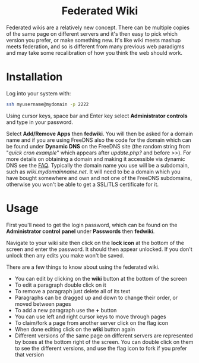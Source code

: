 #+TITLE:
#+AUTHOR: Bob Mottram
#+EMAIL: bob@freedombone.net
#+KEYWORDS: freedombone, fedwiki
#+DESCRIPTION: How to use Federated Wiki
#+OPTIONS: ^:nil toc:nil
#+HTML_HEAD: <link rel="stylesheet" type="text/css" href="freedombone.css" />

#+BEGIN_CENTER
[[file:images/logo.png]]
#+END_CENTER

#+BEGIN_EXPORT html
<center>
<h1>Federated Wiki</h1>
</center>
#+END_EXPORT

Federated wikis are a relatively new concept. There can be multiple copies of the same page on different servers and it's then easy to pick which version you prefer, or make something new. It's like wiki meets mashup meets federation, and so is different from many previous web paradigms and may take some recalibration of how you think the web should work.

* Installation
Log into your system with:

#+begin_src bash
ssh myusername@mydomain -p 2222
#+end_src

Using cursor keys, space bar and Enter key select *Administrator controls* and type in your password.

Select *Add/Remove Apps* then *fedwiki*. You will then be asked for a domain name and if you are using FreeDNS also the code for the domain which can be found under *Dynamic DNS* on the FreeDNS site (the random string from "/quick cron example/" which appears after /update.php?/ and before />>/). For more details on obtaining a domain and making it accessible via dynamic DNS see the [[./faq.html][FAQ]]. Typically the domain name you use will be a subdomain, such as /wiki.mydomainname.net/. It will need to be a domain which you have bought somewhere and own and not one of the FreeDNS subdomains, otherwise you won't be able to get a SSL/TLS certificate for it.


* Usage
First you'll need to get the login password, which can be found on the *Administrator control panel* under *Passwords* then *fedwiki*.

Navigate to your wiki site then click on the *lock icon* at the bottom of the screen and enter the password. It should then appear unlocked. If you don't unlock then any edits you make won't be saved.

There are a few things to know about using the federated wiki.

 * You can edit by clicking on the *wiki* button at the bottom of the screen
 * To edit a paragraph double click on it
 * To remove a paragraph just delete all of its text
 * Paragraphs can be dragged up and down to change their order, or moved between pages
 * To add a new paragraph use the *+* button
 * You can use left and right cursor keys to move through pages
 * To claim/fork a page from another server click on the flag icon
 * When done editing click on the *wiki* button again
 * Different versions of the same page on different servers are represented by boxes at the bottom right of the screen. You can double click on them to see the different versions, and use the flag icon to fork if you prefer that version
